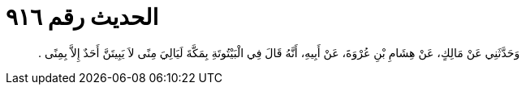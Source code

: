 
= الحديث رقم ٩١٦

[quote.hadith]
وَحَدَّثَنِي عَنْ مَالِكٍ، عَنْ هِشَامِ بْنِ عُرْوَةَ، عَنْ أَبِيهِ، أَنَّهُ قَالَ فِي الْبَيْتُوتَةِ بِمَكَّةَ لَيَالِيَ مِنًى لاَ يَبِيتَنَّ أَحَدٌ إِلاَّ بِمِنًى ‏.‏